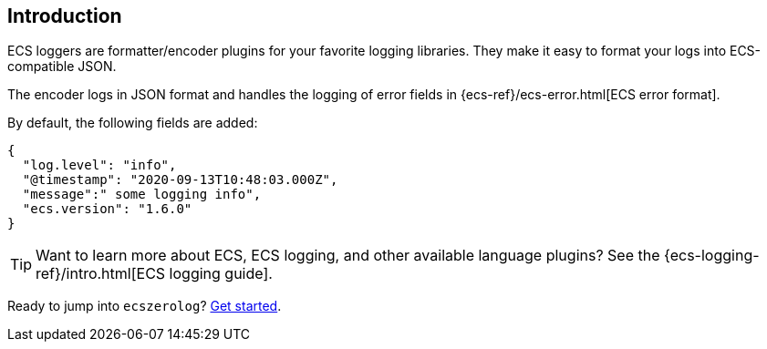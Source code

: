 [[intro]]
== Introduction

ECS loggers are formatter/encoder plugins for your favorite logging libraries.
They make it easy to format your logs into ECS-compatible JSON.

The encoder logs in JSON format and handles the logging of error fields in
{ecs-ref}/ecs-error.html[ECS error format].

By default, the following fields are added:

[source,json]
----
{
  "log.level": "info",
  "@timestamp": "2020-09-13T10:48:03.000Z",
  "message":" some logging info",
  "ecs.version": "1.6.0"
}
----

TIP: Want to learn more about ECS, ECS logging, and other available language plugins?
See the {ecs-logging-ref}/intro.html[ECS logging guide].

Ready to jump into `ecszerolog`? <<setup,Get started>>.